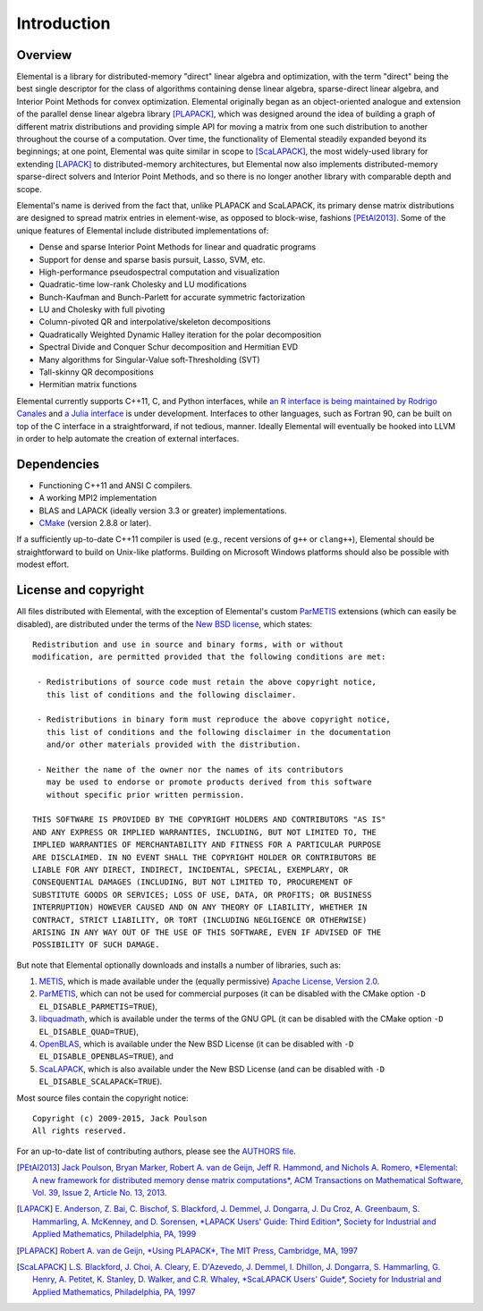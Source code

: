 Introduction
************

Overview
========
Elemental is a library for distributed-memory "direct" linear algebra and
optimization, with the term "direct" being the best single descriptor for the 
class of algorithms containing dense linear algebra, sparse-direct linear 
algebra, and Interior Point Methods for convex optimization.
Elemental originally began as an object-oriented analogue and extension of 
the parallel dense linear algebra library [PLAPACK]_, which was designed 
around the idea of building a graph of different matrix distributions and 
providing simple API for moving a matrix from one such distribution to another 
throughout the course of a computation.
Over time, the functionality of Elemental steadily expanded beyond its 
beginnings; at one point, Elemental was quite similar in scope to 
[ScaLAPACK]_, the most widely-used library for 
extending [LAPACK]_ to distributed-memory 
architectures, but Elemental now also implements distributed-memory 
sparse-direct solvers and Interior Point Methods, and so there is no longer 
another library with comparable depth and scope.

Elemental's name is derived from the fact that, unlike PLAPACK and ScaLAPACK,
its primary dense matrix distributions are designed to spread matrix entries in
element-wise, as opposed to block-wise, fashions [PEtAl2013]_.
Some of the unique features of Elemental include distributed implementations of:

* Dense and sparse Interior Point Methods for linear and quadratic programs
* Support for dense and sparse basis pursuit, Lasso, SVM, etc.
* High-performance pseudospectral computation and visualization
* Quadratic-time low-rank Cholesky and LU modifications
* Bunch-Kaufman and Bunch-Parlett for accurate symmetric factorization
* LU and Cholesky with full pivoting
* Column-pivoted QR and interpolative/skeleton decompositions
* Quadratically Weighted Dynamic Halley iteration for the polar decomposition
* Spectral Divide and Conquer Schur decomposition and Hermitian EVD
* Many algorithms for Singular-Value soft-Thresholding (SVT)
* Tall-skinny QR decompositions
* Hermitian matrix functions

Elemental currently supports C++11, C, and Python interfaces, while 
`an R interface is being maintained by Rodrigo Canales <https://github.com/rocanale/R-Elemental>`__ and `a Julia interface <https://github.com/JuliaParallel/Elemental.jl>`__ is under development.
Interfaces to other languages, such as Fortran 90, can be built on top of
the C interface in a straightforward, if not tedious, manner. Ideally 
Elemental will eventually be hooked into LLVM in order to help automate 
the creation of external interfaces.

Dependencies
============
* Functioning C++11 and ANSI C compilers.
* A working MPI2 implementation
* BLAS and LAPACK (ideally version 3.3 or greater) implementations. 
* `CMake <http://www.cmake.org>`_ (version 2.8.8 or later).

If a sufficiently up-to-date C++11 compiler is used (e.g., recent versions of 
``g++`` or ``clang++``), Elemental should be straightforward to build on 
Unix-like platforms. Building on Microsoft Windows platforms should also be 
possible with modest effort.

License and copyright
=====================
All files distributed with Elemental, with the exception of Elemental's 
custom `ParMETIS <http://glaros.dtc.umn.edu/gkhome/metis/parmetis/overview>`__
extensions (which can easily be disabled), are distributed under the terms of 
the `New BSD license <http://www.opensource.org/licenses/bsd-license.php>`_,
which states::

    Redistribution and use in source and binary forms, with or without
    modification, are permitted provided that the following conditions are met:

     - Redistributions of source code must retain the above copyright notice,
       this list of conditions and the following disclaimer.

     - Redistributions in binary form must reproduce the above copyright notice,
       this list of conditions and the following disclaimer in the documentation
       and/or other materials provided with the distribution.

     - Neither the name of the owner nor the names of its contributors
       may be used to endorse or promote products derived from this software
       without specific prior written permission.

    THIS SOFTWARE IS PROVIDED BY THE COPYRIGHT HOLDERS AND CONTRIBUTORS "AS IS"
    AND ANY EXPRESS OR IMPLIED WARRANTIES, INCLUDING, BUT NOT LIMITED TO, THE
    IMPLIED WARRANTIES OF MERCHANTABILITY AND FITNESS FOR A PARTICULAR PURPOSE
    ARE DISCLAIMED. IN NO EVENT SHALL THE COPYRIGHT HOLDER OR CONTRIBUTORS BE
    LIABLE FOR ANY DIRECT, INDIRECT, INCIDENTAL, SPECIAL, EXEMPLARY, OR
    CONSEQUENTIAL DAMAGES (INCLUDING, BUT NOT LIMITED TO, PROCUREMENT OF
    SUBSTITUTE GOODS OR SERVICES; LOSS OF USE, DATA, OR PROFITS; OR BUSINESS
    INTERRUPTION) HOWEVER CAUSED AND ON ANY THEORY OF LIABILITY, WHETHER IN
    CONTRACT, STRICT LIABILITY, OR TORT (INCLUDING NEGLIGENCE OR OTHERWISE)
    ARISING IN ANY WAY OUT OF THE USE OF THIS SOFTWARE, EVEN IF ADVISED OF THE
    POSSIBILITY OF SUCH DAMAGE.

But note that Elemental optionally downloads and installs a number of libraries,
such as:

1. `METIS <http://glaros.dtc.umn.edu/gkhome/metis/metis/overview>`__, which is 
   made available under the (equally permissive) 
   `Apache License, Version 2.0 <http://www.apache.org/licenses/LICENSE-2.0.html>`__.
2. `ParMETIS <http://glaros.dtc.umn.edu/gkhome/metis/parmetis/overview>`__,
   which can not be used for commercial purposes (it can be disabled with the 
   CMake option ``-D EL_DISABLE_PARMETIS=TRUE``),
3. `libquadmath <https://gcc.gnu.org/onlinedocs/libquadmath/>`__, which is 
   available under the terms of the GNU GPL (it can be disabled with the 
   CMake option ``-D EL_DISABLE_QUAD=TRUE``), 
4. `OpenBLAS <http://www.openblas.net/>`__, which is available under the 
   New BSD License (it can be disabled with ``-D EL_DISABLE_OPENBLAS=TRUE``), 
   and
5. `ScaLAPACK <http://www.netlib.org/scalapack>`__, which is also available 
   under the New BSD License (and can be disabled with 
   ``-D EL_DISABLE_SCALAPACK=TRUE``).

Most source files contain the copyright notice::

    Copyright (c) 2009-2015, Jack Poulson
    All rights reserved.

For an up-to-date list of contributing authors, please see the 
`AUTHORS file <https://github.com/elemental/Elemental/blob/master/AUTHORS>`__.

.. [PEtAl2013] `Jack Poulson, Bryan Marker, Robert A. van de Geijn, Jeff R. Hammond, and Nichols A. Romero, *Elemental: A new framework for distributed memory dense matrix computations*, ACM Transactions on Mathematical Software, Vol. 39, Issue 2, Article No. 13, 2013. <http://dl.acm.org/citation.cfm?id=2427030>`__

.. [LAPACK] `E. Anderson, Z. Bai, C. Bischof, S. Blackford, J. Demmel, J. Dongarra, J. Du Croz, A. Greenbaum, S. Hammarling, A. McKenney, and D. Sorensen, *LAPACK Users' Guide: Third Edition*, Society for Industrial and Applied Mathematics, Philadelphia, PA, 1999 <http://www.netlib.org/lapack/lug>`_

.. [PLAPACK] `Robert A. van de Geijn, *Using PLAPACK*, The MIT Press, Cambridge, MA, 1997 <https://mitpress.mit.edu/books/using-plapack>`__

.. [ScaLAPACK] `L.S. Blackford, J. Choi, A. Cleary, E. D'Azevedo, J. Demmel, I. Dhillon, J. Dongarra, S. Hammarling, G. Henry, A. Petitet, K. Stanley, D. Walker, and C.R. Whaley, *ScaLAPACK Users' Guide*, Society for Industrial and Applied Mathematics, Philadelphia, PA, 1997 <http://www.netlib.org/scalapack/slug/>`__
